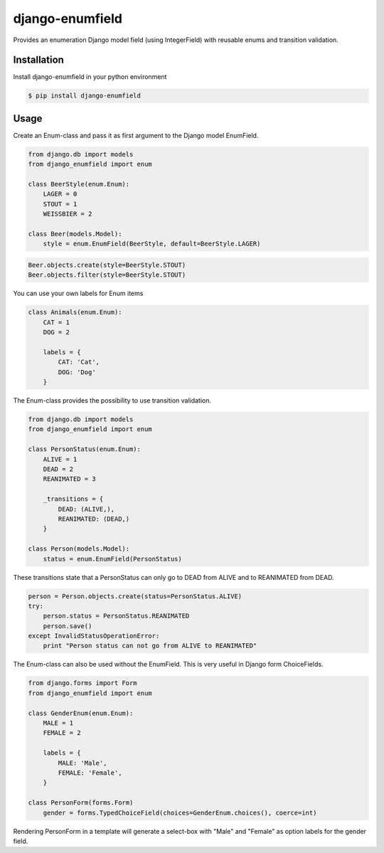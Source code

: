 django-enumfield
================

Provides an enumeration Django model field (using IntegerField) with reusable enums and transition validation.

.. image:: https://travis-ci.org/5monkeys/django-enumfield.svg?branch=master
        :target: http://travis-ci.org/5monkeys/django-enumfield


Installation
------------

Install django-enumfield in your python environment

.. code:: sh

    $ pip install django-enumfield

Usage
-----

Create an Enum-class and pass it as first argument to the Django model EnumField.

.. code:: python

    from django.db import models
    from django_enumfield import enum

    class BeerStyle(enum.Enum):
        LAGER = 0
        STOUT = 1
        WEISSBIER = 2

    class Beer(models.Model):
        style = enum.EnumField(BeerStyle, default=BeerStyle.LAGER)

.. code:: python

    Beer.objects.create(style=BeerStyle.STOUT)
    Beer.objects.filter(style=BeerStyle.STOUT)

You can use your own labels for Enum items

.. code:: python

    class Animals(enum.Enum):
        CAT = 1
        DOG = 2

        labels = {
            CAT: 'Cat',
            DOG: 'Dog'
        }

The Enum-class provides the possibility to use transition validation.

.. code:: python

    from django.db import models
    from django_enumfield import enum

    class PersonStatus(enum.Enum):
        ALIVE = 1
        DEAD = 2
        REANIMATED = 3

        _transitions = {
            DEAD: (ALIVE,),
            REANIMATED: (DEAD,)
        }

    class Person(models.Model):
        status = enum.EnumField(PersonStatus)

These transitions state that a PersonStatus can only go to DEAD from ALIVE and to REANIMATED from DEAD.

.. code:: python

    person = Person.objects.create(status=PersonStatus.ALIVE)
    try:
        person.status = PersonStatus.REANIMATED
        person.save()
    except InvalidStatusOperationError:
        print "Person status can not go from ALIVE to REANIMATED"

The Enum-class can also be used without the EnumField. This is very useful in Django form ChoiceFields.

.. code:: python

    from django.forms import Form
    from django_enumfield import enum

    class GenderEnum(enum.Enum):
        MALE = 1
        FEMALE = 2

        labels = {
            MALE: 'Male',
            FEMALE: 'Female',
        }

    class PersonForm(forms.Form)
        gender = forms.TypedChoiceField(choices=GenderEnum.choices(), coerce=int)

Rendering PersonForm in a template will generate a select-box with "Male" and "Female" as option labels for the gender field.
